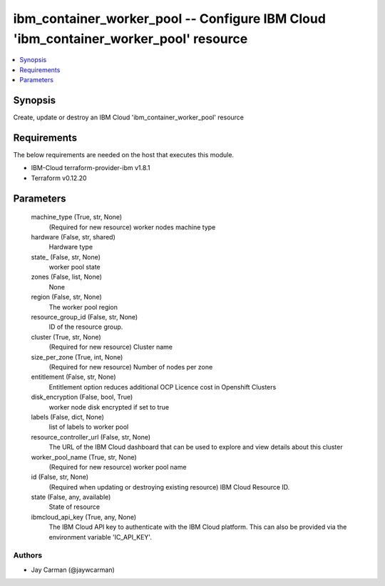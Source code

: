 
ibm_container_worker_pool -- Configure IBM Cloud 'ibm_container_worker_pool' resource
=====================================================================================

.. contents::
   :local:
   :depth: 1


Synopsis
--------

Create, update or destroy an IBM Cloud 'ibm_container_worker_pool' resource



Requirements
------------
The below requirements are needed on the host that executes this module.

- IBM-Cloud terraform-provider-ibm v1.8.1
- Terraform v0.12.20



Parameters
----------

  machine_type (True, str, None)
    (Required for new resource) worker nodes machine type


  hardware (False, str, shared)
    Hardware type


  state_ (False, str, None)
    worker pool state


  zones (False, list, None)
    None


  region (False, str, None)
    The worker pool region


  resource_group_id (False, str, None)
    ID of the resource group.


  cluster (True, str, None)
    (Required for new resource) Cluster name


  size_per_zone (True, int, None)
    (Required for new resource) Number of nodes per zone


  entitlement (False, str, None)
    Entitlement option reduces additional OCP Licence cost in Openshift Clusters


  disk_encryption (False, bool, True)
    worker node disk encrypted if set to true


  labels (False, dict, None)
    list of labels to worker pool


  resource_controller_url (False, str, None)
    The URL of the IBM Cloud dashboard that can be used to explore and view details about this cluster


  worker_pool_name (True, str, None)
    (Required for new resource) worker pool name


  id (False, str, None)
    (Required when updating or destroying existing resource) IBM Cloud Resource ID.


  state (False, any, available)
    State of resource


  ibmcloud_api_key (True, any, None)
    The IBM Cloud API key to authenticate with the IBM Cloud platform. This can also be provided via the environment variable 'IC_API_KEY'.













Authors
~~~~~~~

- Jay Carman (@jaywcarman)

